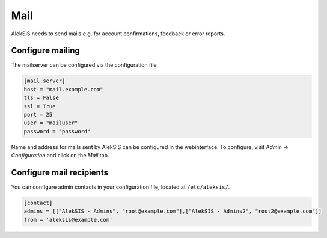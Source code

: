 Mail
====

AlekSIS needs to send mails e.g. for account confirmations, feedback or
error reports.

Configure mailing
-----------------

The mailserver can be configured via the configuration file

.. code-block:: toml

	[mail.server]
	host = "mail.example.com"
	tls = False
	ssl = True
	port = 25
	user = "mailuser"
	password = "password"

Name and address for mails sent by AlekSIS can be configured in the
webinterface.  To configure, visit `Admin → Configuration` and click on the
`Mail` tab.

Configure mail recipients
-------------------------

You can configure admin contacts in your configuration file, located at
``/etc/aleksis/``.

.. code-blocK:: toml

	[contact]
	admins = [["AlekSIS - Admins", "root@example.com"],["AlekSIS - Admins2", "root2@example.com"]]
	from = 'aleksis@example.com'
